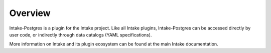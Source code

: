 Overview
========

Intake-Postgres is a plugin for the Intake project. Like all Intake plugins, Intake-Postgres can be accessed directly by user code, or indirectly through data catalogs (YAML specifications).

More information on Intake and its plugin ecosystem can be found at the main Intake documentation.

